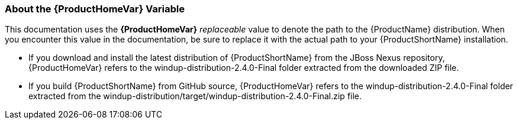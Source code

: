 

:ProductVersion: 2.4.0-Final
:ProductDistribution: windup-distribution-2.4.0-Final
 

[[About-the-HOME-Variable]]
=== About the {ProductHomeVar} Variable

This documentation uses the *{ProductHomeVar}* _replaceable_ value to denote the path to the {ProductName} distribution. When you encounter this value in the documentation, be sure to replace it with the actual path to your {ProductShortName} installation.

* If you download and install the latest distribution of {ProductShortName} from the JBoss Nexus repository, {ProductHomeVar} refers to the {ProductDistribution} folder extracted from the downloaded ZIP file.
* If you build {ProductShortName} from GitHub source, {ProductHomeVar} refers to the {ProductDistribution} folder extracted from the windup-distribution/target/{ProductDistribution}.zip file.
